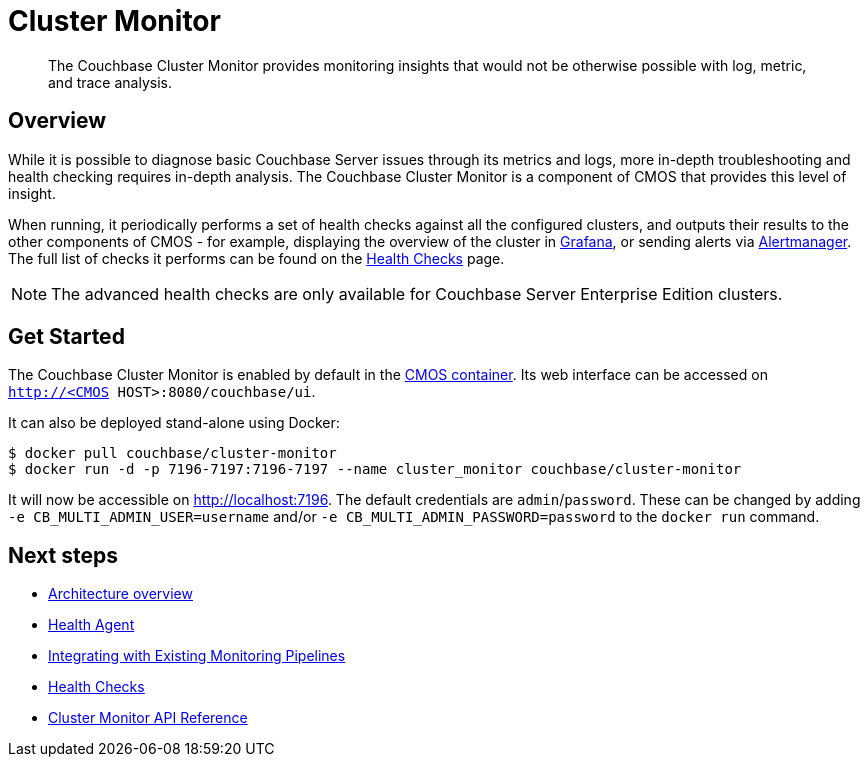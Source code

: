 = Cluster Monitor

[abstract]
The Couchbase Cluster Monitor provides monitoring insights that would not be otherwise possible with log, metric, and trace analysis.

== Overview

While it is possible to diagnose basic Couchbase Server issues through its metrics and logs, more in-depth troubleshooting and health checking requires in-depth analysis.
The Couchbase Cluster Monitor is a component of CMOS that provides this level of insight.

When running, it periodically performs a set of health checks against all the configured clusters, and outputs their results to the other components of CMOS - for example, displaying the overview of the cluster in xref:component-grafana.adoc[Grafana], or sending alerts via xref:component-alertmanager.adoc[Alertmanager].
The full list of checks it performs can be found on the xref:health-checks.adoc[Health Checks] page.

[NOTE]
====
The advanced health checks are only available for Couchbase Server Enterprise Edition clusters.
====

== Get Started

The Couchbase Cluster Monitor is enabled by default in the xref:deployment-microlith.adoc[CMOS container].
Its web interface can be accessed on `http://<CMOS HOST>:8080/couchbase/ui`.

It can also be deployed stand-alone using Docker:

[source, console]
----
$ docker pull couchbase/cluster-monitor
$ docker run -d -p 7196-7197:7196-7197 --name cluster_monitor couchbase/cluster-monitor
----

It will now be accessible on http://localhost:7196.
The default credentials are `admin`/`password`.
These can be changed by adding `-e CB_MULTI_ADMIN_USER=username` and/or `-e CB_MULTI_ADMIN_PASSWORD=password` to the `docker run` command.

== Next steps

* xref:architecture.adoc[Architecture overview]
* xref:health-agent.adoc[Health Agent]
* xref:integrating-with-existing-deployments.adoc[Integrating with Existing Monitoring Pipelines]
* xref:health-checks.adoc[Health Checks]
* xref:cluster-monitor-api.adoc[Cluster Monitor API Reference]
